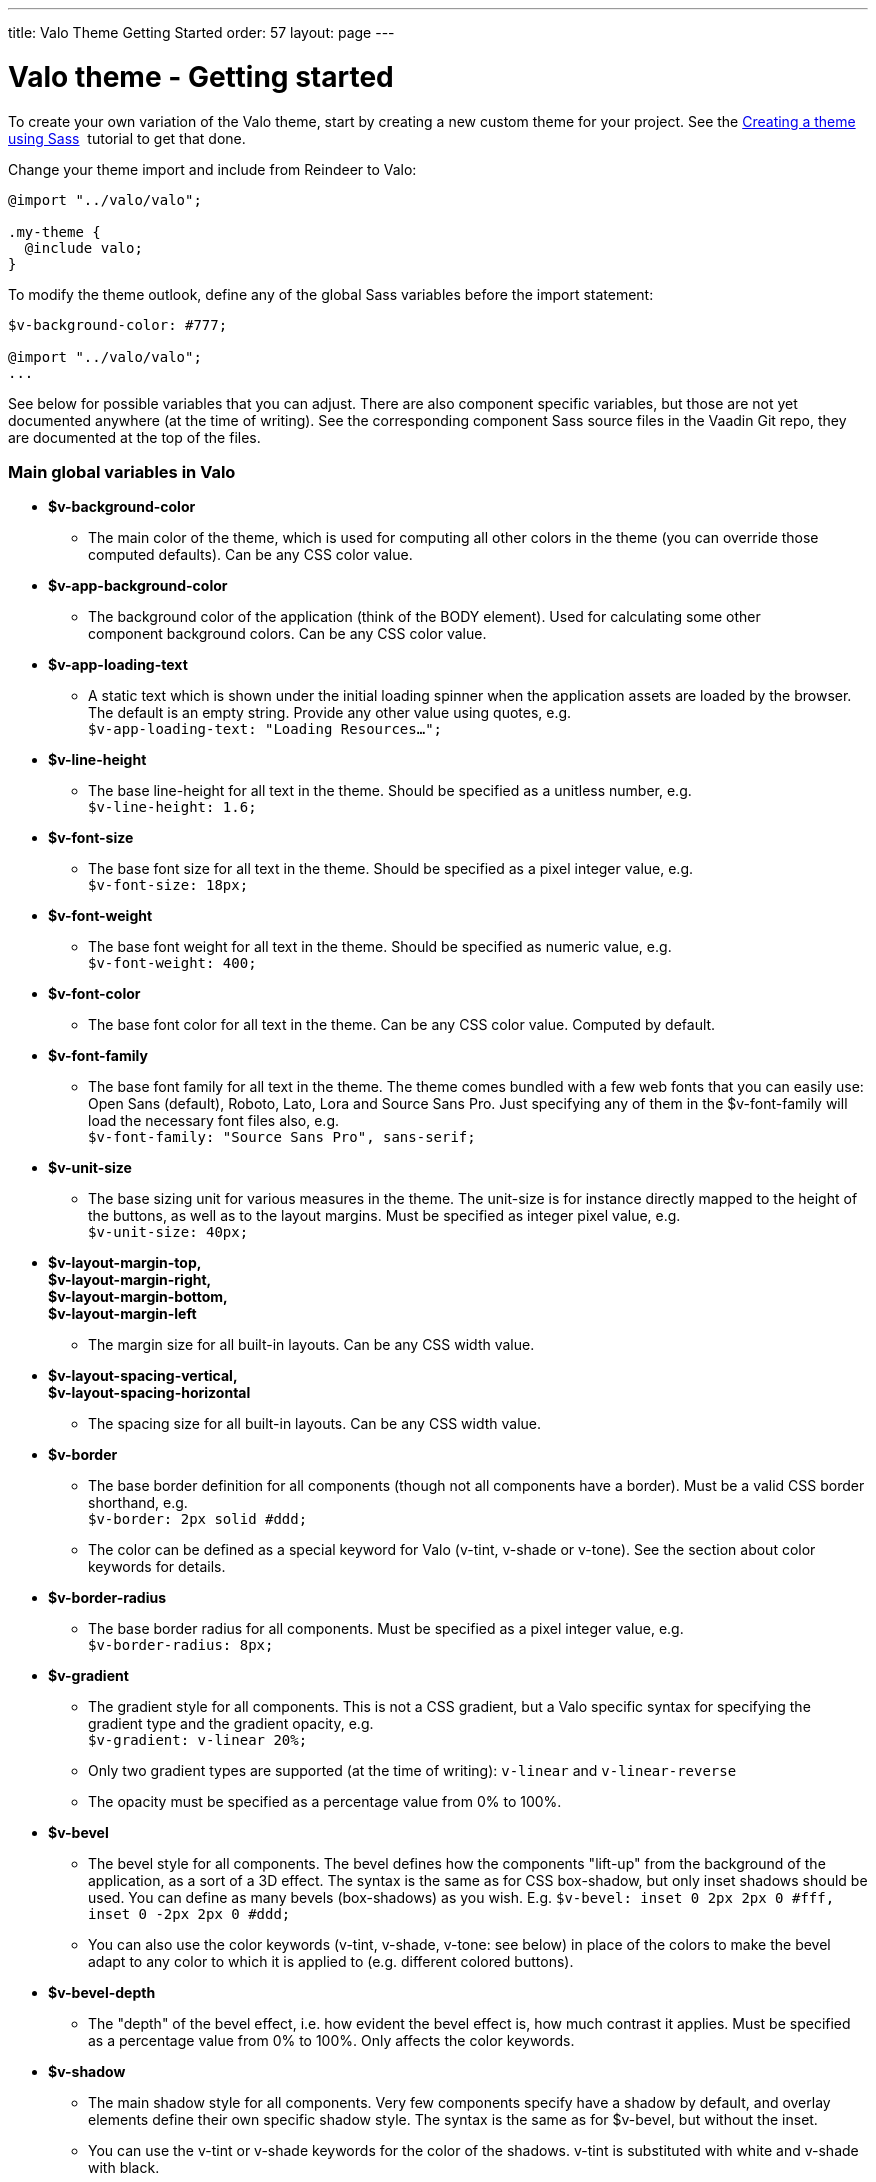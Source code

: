 ---
title: Valo Theme Getting Started
order: 57
layout: page
---

[[valo-theme-getting-started]]
= Valo theme - Getting started

To create your own variation of the Valo theme, start by creating a new
custom theme for your project. See
the <<CreatingAThemeUsingSass#, Creating a theme using Sass>> 
tutorial to get that done.

Change your theme import and include from Reindeer to Valo:

[source,scss]
....
@import "../valo/valo";

.my-theme {
  @include valo;
}
....

To modify the theme outlook, define any of the global Sass variables
before the import statement:

[source,scss]
....
$v-background-color: #777;

@import "../valo/valo";
...
....

See below for possible variables that you can adjust. There are also
component specific variables, but those are not yet documented anywhere
(at the time of writing). See the corresponding component Sass source
files in the Vaadin Git repo, they are documented at the top of the
files.

[[main-global-variables-in-valo]]
Main global variables in Valo
~~~~~~~~~~~~~~~~~~~~~~~~~~~~~

* *$v-background-color*
** The main color of the theme, which is used for computing all other
colors in the theme (you can override those computed defaults). Can be
any CSS color value.
* *$v-app-background-color*
** The background color of the application (think of the BODY element).
Used for calculating some other component background colors. Can be any
CSS color value.
* *$v-app-loading-text*
** A static text which is shown under the initial loading spinner when
the application assets are loaded by the browser. The default is an
empty string. Provide any other value using quotes, e.g. +
`$v-app-loading-text: "Loading Resources...";` +
* *$v-line-height*
** The base line-height for all text in the theme. Should be specified
as a unitless number, e.g. +
`$v-line-height: 1.6;` +
* *$v-font-size*
** The base font size for all text in the theme. Should be specified as
a pixel integer value, e.g. +
`$v-font-size: 18px;`
* *$v-font-weight*
** The base font weight for all text in the theme. Should be specified
as numeric value, e.g. +
`$v-font-weight: 400;`
* *$v-font-color*
** The base font color for all text in the theme. Can be any CSS color
value. Computed by default.
* *$v-font-family*
** The base font family for all text in the theme. The theme comes
bundled with a few web fonts that you can easily use: Open Sans
(default), Roboto, Lato, Lora and Source Sans Pro. Just specifying any
of them in the $v-font-family will load the necessary font files also,
e.g. +
`$v-font-family: "Source Sans Pro", sans-serif;` +
* *$v-unit-size*****
** The base sizing unit for various measures in the theme. The unit-size
is for instance directly mapped to the height of the buttons, as well as
to the layout margins. Must be specified as integer pixel value, e.g. +
`$v-unit-size: 40px;`
* *$v-layout-margin-top,  +
$v-layout-margin-right,  +
$v-layout-margin-bottom,  +
$v-layout-margin-left*
** The margin size for all built-in layouts. Can be any CSS width
value. +
* *$v-layout-spacing-vertical,  +
$v-layout-spacing-horizontal*
** The spacing size for all built-in layouts. Can be any CSS width
value.
* *$v-border*
** The base border definition for all components (though not all
components have a border). Must be a valid CSS border shorthand, e.g. +
`$v-border: 2px solid #ddd;`
** The color can be defined as a special keyword for Valo (v-tint,
v-shade or v-tone). See the section about color keywords for details.
* *$v-border-radius*
** The base border radius for all components. Must be specified as a
pixel integer value, e.g. +
`$v-border-radius: 8px;`
* *$v-gradient*
** The gradient style for all components. This is not a CSS gradient,
but a Valo specific syntax for specifying the gradient type and the
gradient opacity, e.g. +
`$v-gradient: v-linear 20%;`
** Only two gradient types are supported (at the time of writing):
`v-linear` and `v-linear-reverse`
** The opacity must be specified as a percentage value from 0% to 100%.
* *$v-bevel*
** The bevel style for all components. The bevel defines how the
components "lift-up" from the background of the application, as a sort
of a 3D effect. The syntax is the same as for CSS box-shadow, but only
inset shadows should be used. You can define as many bevels
(box-shadows) as you wish. E.g. `$v-bevel: inset 0 2px 2px 0 #fff, inset
0 -2px 2px 0 #ddd;`
** You can also use the color keywords (v-tint, v-shade, v-tone: see
below) in place of the colors to make the bevel adapt to any color to
which it is applied to (e.g. different colored buttons).
* *$v-bevel-depth*
** The "depth" of the bevel effect, i.e. how evident the bevel effect
is, how much contrast it applies. Must be specified as a percentage
value from 0% to 100%. Only affects the color keywords.
* *$v-shadow*
** The main shadow style for all components. Very few components specify
have a shadow by default, and overlay elements define their own specific
shadow style. The syntax is the same as for $v-bevel, but without the
inset.
** You can use the v-tint or v-shade keywords for the color of the
shadows. v-tint is substituted with white and v-shade with black.
* *$v-shadow-opacity*
** The opacity of the shadow colors. Only affects the color keywords.
* *$v-focus-color*
** The color of the focus outline/border for focusable elements in the
application. Computed by default. Can be any CSS color value.
* *$v-focus-style*
** The style of the focus outline for focusable elements in the
application. The syntax is the same as for CSS box-shadow, e.g. +
`$v-focus-style: 0 0 0 2px orange;`
** You can also specify it to just a color value, in which case only the
border color of the components is affected, and no other outline is
drawn. E.g. `$v-focus-style: orange;`
* *$v-selection-color*
** The color for any selection highlights in the application (such as
selected items in a Table or ComboBox). Defaults to $v-focus-color. Can
be any CSS color value.
* *$v-error-indicator-color*
** The color for error indicators, and any error related styles in the
application (such as the error style Notification). Can be any CSS color
value.

[[color-keywords]]
Color Keywords
~~~~~~~~~~~~~~

Valo offers three custom color keywords which you can use with
$v-border, $v-bevel and $v-shadow in place of a regular CSS color value:
*v-tint*, *v-shade* and *v-tone*. The keywords work in the following
way:

* v-tint will be lighter version of the color it is applied on
* v-shade will be a darker version of the color it is applied on
* v-tone depends on the luminance value of the color on which it is
applied on:
** If the color is dark, then the resulting color will be a lighter
version of that same color
** If the color is light, then the resulting color will be darker
version of that same color

The keywords can optionally be weighted with additional numeric values,
if you wish to fine tune the end result. Examples:

* `$v-border: 1px solid v-shade;`
* `$v-border: 2px solid (v-tint 2);`
* `$v-border: 1px solid (v-tone 0.5);`

[[additional-style-names]]
Additional Style Names
~~~~~~~~~~~~~~~~~~~~~~

Use the `ValoTheme` Java class for additional style names for many
components.
